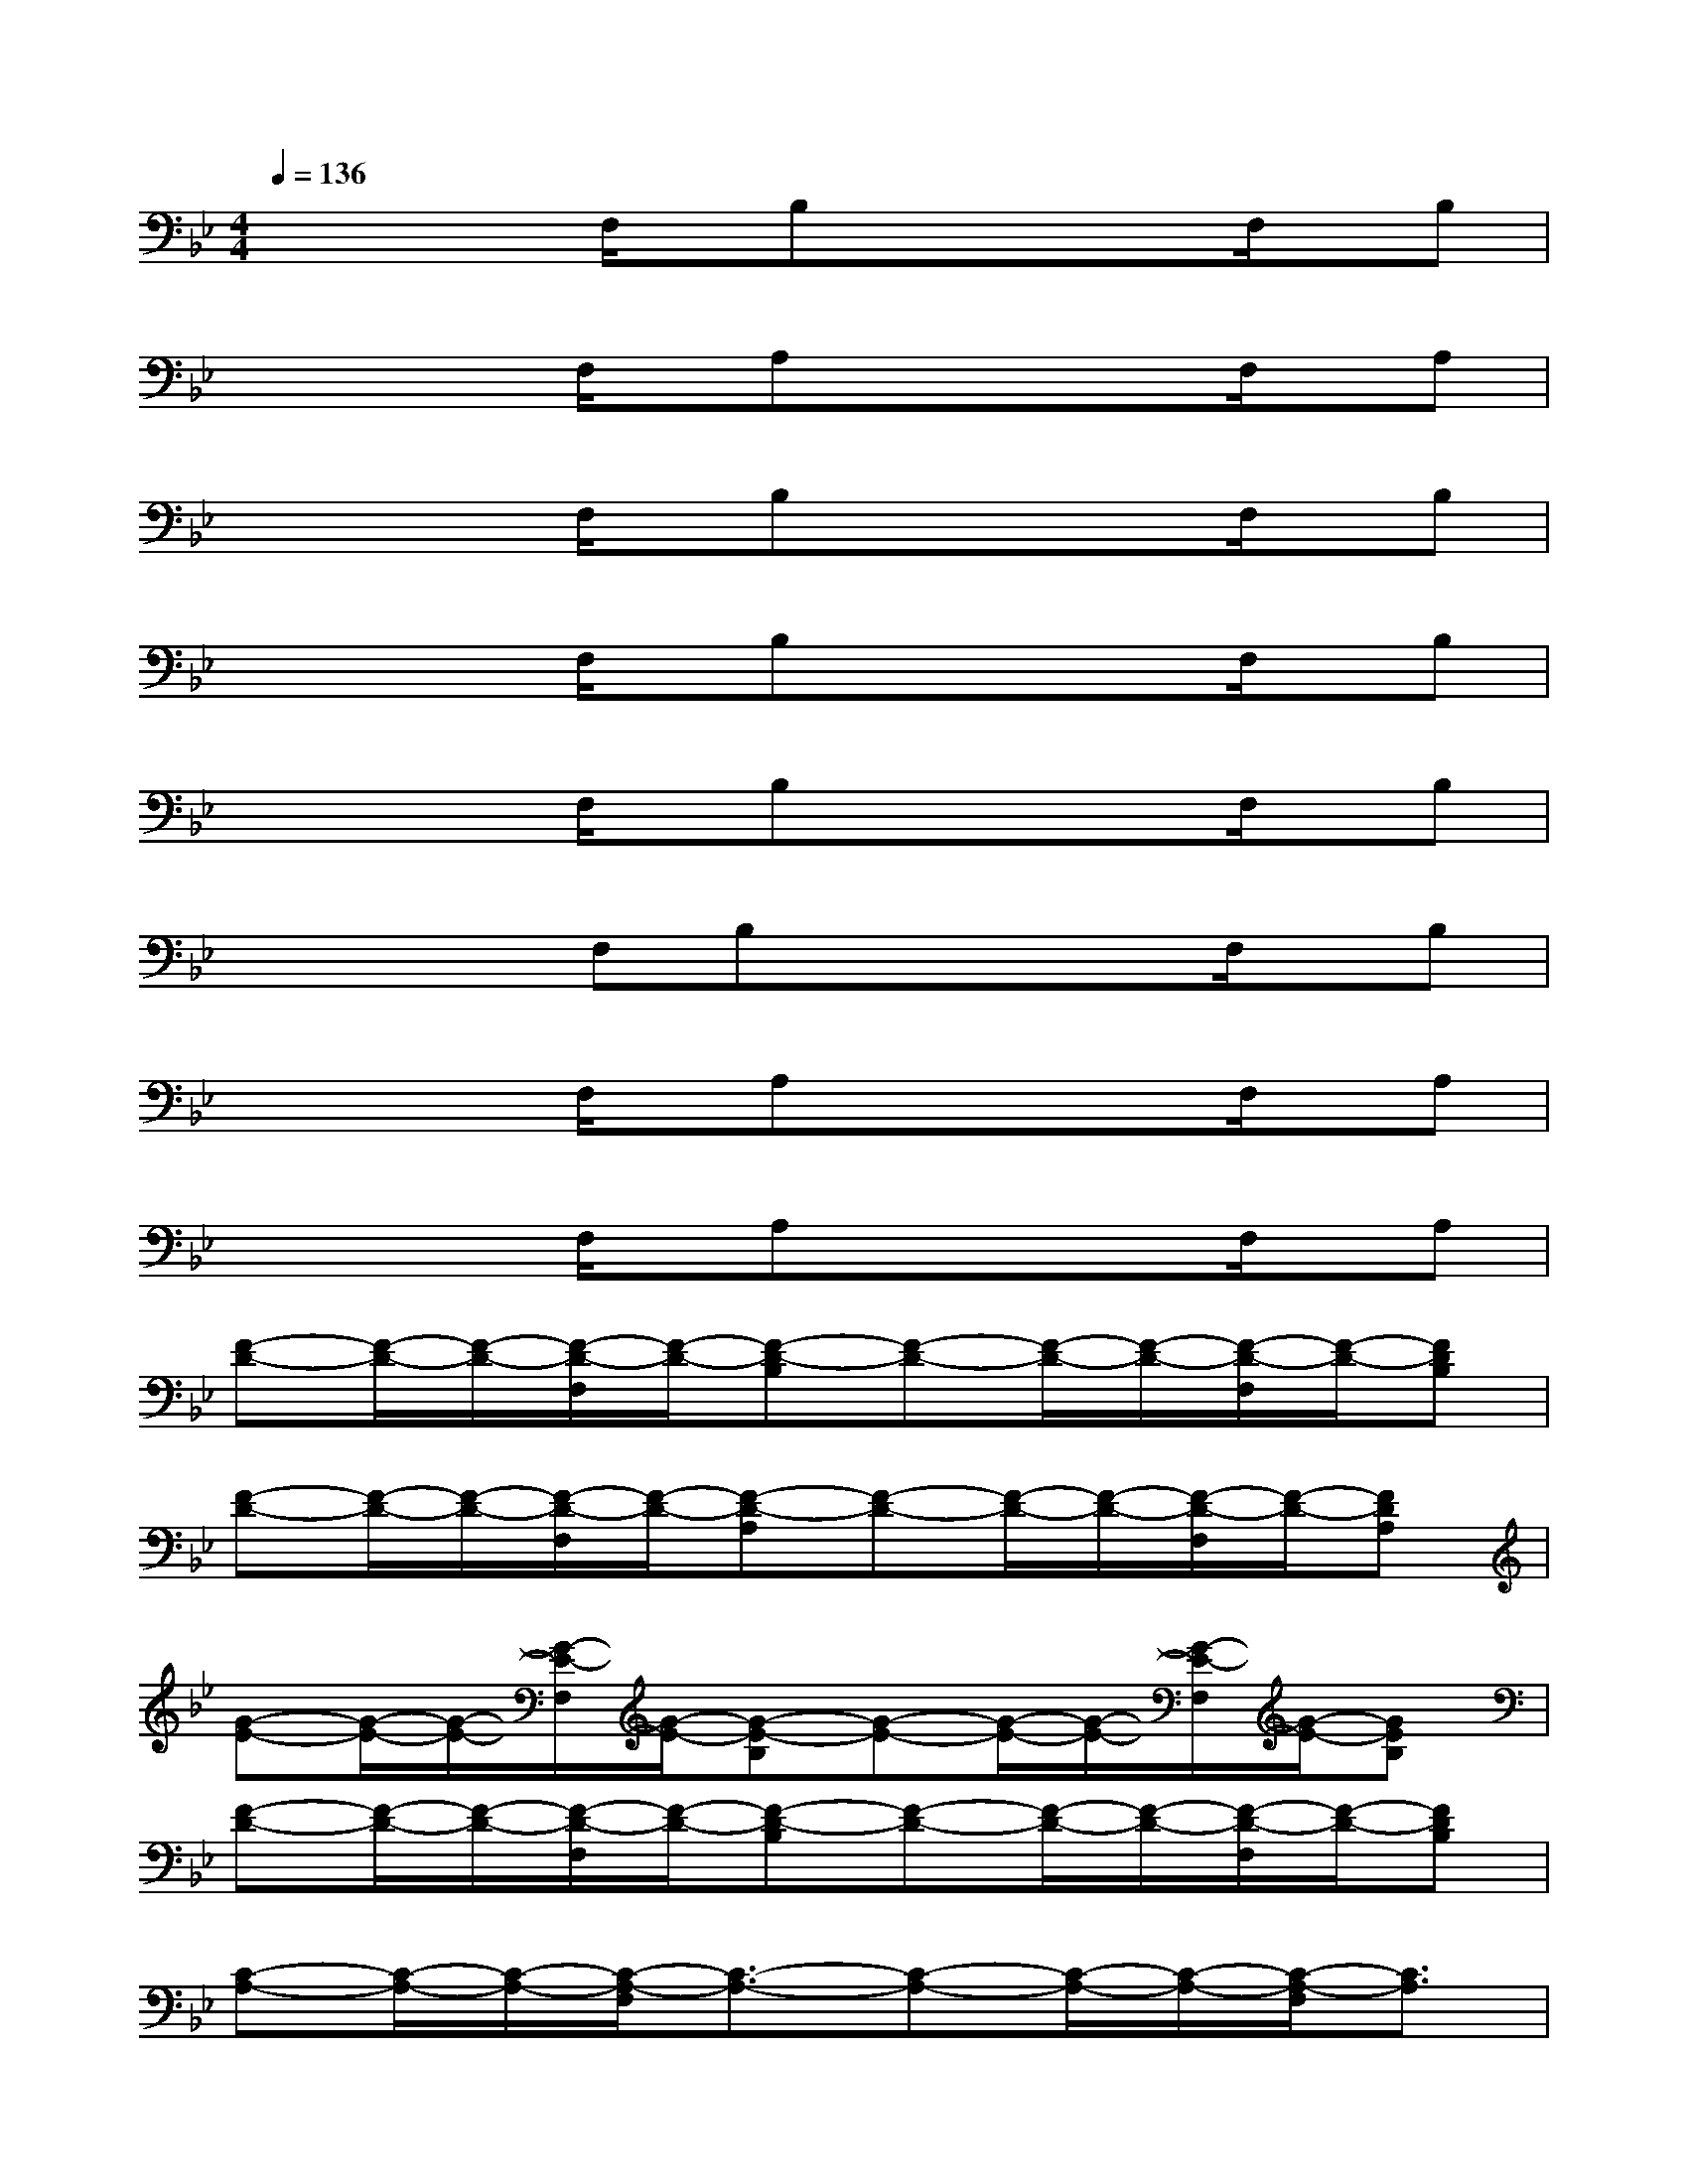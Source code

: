 X:1
T:
M:4/4
L:1/8
Q:1/4=136
K:Bb%2flats
V:1
xx/2x/2F,/2x/2B,xx/2x/2F,/2x/2B,|
xx/2x/2F,/2x/2A,xx/2x/2F,/2x/2A,|
xx/2x/2F,/2x/2B,xx/2x/2F,/2x/2B,|
xx/2x/2F,/2x/2B,xx/2x/2F,/2x/2B,|
xx/2x/2F,/2x/2B,xx/2x/2F,/2x/2B,|
xx/2x/2F,B,xx/2x/2F,/2x/2B,|
xx/2x/2F,/2x/2A,xx/2x/2F,/2x/2A,|
xx/2x/2F,/2x/2A,xx/2x/2F,/2x/2A,|
[F-D-][F/2-D/2-][F/2-D/2-][F/2-D/2-F,/2][F/2-D/2-][F-D-B,][F-D-][F/2-D/2-][F/2-D/2-][F/2-D/2-F,/2][F/2-D/2-][FDB,]|
[F-D-][F/2-D/2-][F/2-D/2-][F/2-D/2-F,/2][F/2-D/2-][F-D-A,][F-D-][F/2-D/2-][F/2-D/2-][F/2-D/2-F,/2][F/2-D/2-][FDA,]|
[G-E-][G/2-E/2-][G/2-E/2-][G/2-E/2-F,/2][G/2-E/2-][G-E-B,][G-E-][G/2-E/2-][G/2-E/2-][G/2-E/2-F,/2][G/2-E/2-][GEB,]|
[F-D-][F/2-D/2-][F/2-D/2-][F/2-D/2-F,/2][F/2-D/2-][F-D-B,][F-D-][F/2-D/2-][F/2-D/2-][F/2-D/2-F,/2][F/2-D/2-][FDB,]|
[C-A,-][C/2-A,/2-][C/2-A,/2-][C/2-A,/2-F,/2][C3/2-A,3/2-][C-A,-][C/2-A,/2-][C/2-A,/2-][C/2-A,/2-F,/2][C3/2A,3/2]|
[D-B,-][D/2-B,/2-][D/2-B,/2-][D/2-B,/2-F,/2][D3/2-B,3/2-][D-B,-][D/2-B,/2-][D/2-B,/2-][D/2-B,/2-F,/2][D3/2B,3/2]|
[G-E-][G/2-E/2-][G/2-E/2-][G/2-E/2-F,/2][G/2-E/2-][G-E-B,][G-E-][G/2-E/2-][G/2-E/2-][G/2-E/2-F,/2][G/2-E/2-][GEB,]|
[A-F-][A/2-F/2-][A/2-F/2-][A/2-F/2-F,/2][A/2-F/2-][A-F-A,][A-F-][A/2-F/2-][A/2-F/2-][A/2-F/2-F,/2][A/2-F/2-][AFA,]